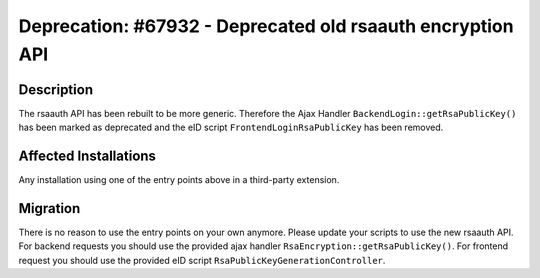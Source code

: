 ===========================================================
Deprecation: #67932 - Deprecated old rsaauth encryption API
===========================================================

Description
===========

The rsaauth API has been rebuilt to be more generic. Therefore the Ajax Handler ``BackendLogin::getRsaPublicKey()`` has
been marked as deprecated and the eID script ``FrontendLoginRsaPublicKey`` has been removed.


Affected Installations
======================

Any installation using one of the entry points above in a third-party extension.


Migration
=========

There is no reason to use the entry points on your own anymore. Please update your scripts to use the new rsaauth API.
For backend requests you should use the provided ajax handler ``RsaEncryption::getRsaPublicKey()``.
For frontend request you should use the provided eID script ``RsaPublicKeyGenerationController``.
